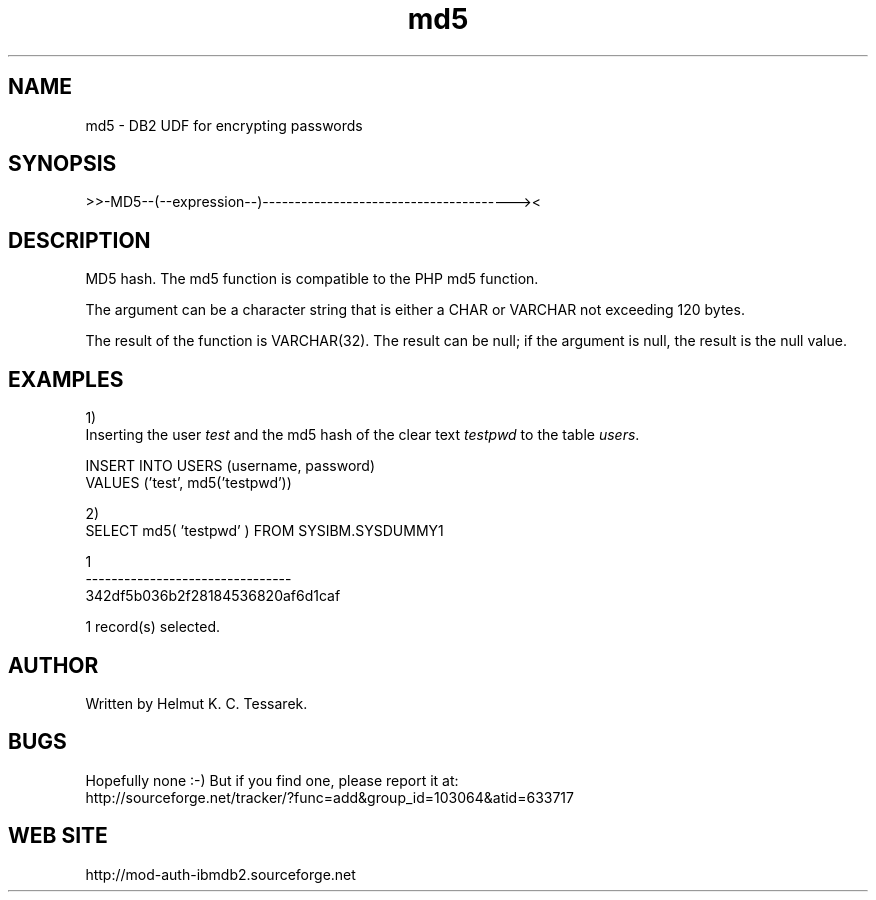 .TH md5 "8" "June 2004" "md5" "DB2 User Defined Function"
.SH NAME
md5 \- DB2 UDF for encrypting passwords
.SH SYNOPSIS
>>-MD5--(--expression--)---------------------------------------><
.SH DESCRIPTION
MD5 hash. The md5 function is compatible to the PHP md5 function.
.PP
The argument can be a character string that is either a CHAR or VARCHAR not exceeding 120 bytes.
.PP
The result of the function is VARCHAR(32). The result can be null; if the argument is null, the result is the null value.
.SH EXAMPLES
1)
.br
Inserting the user \fItest\fR and the md5 hash of the clear text \fItestpwd\fR to the table \fIusers\fR.
.PP
.nf
INSERT INTO USERS (username, password) 
  VALUES ('test', md5('testpwd'))
.fi
.PP
2)
.br
.nf
SELECT md5( 'testpwd' ) FROM SYSIBM.SYSDUMMY1

1
--------------------------------
342df5b036b2f28184536820af6d1caf

  1 record(s) selected.
.fi
.SH AUTHOR
Written by Helmut K. C. Tessarek.
.SH "BUGS"
Hopefully none :-) But if you find one, please report it at:
.br
http://sourceforge.net/tracker/?func=add&group_id=103064&atid=633717
.SH "WEB SITE"
http://mod-auth-ibmdb2.sourceforge.net

